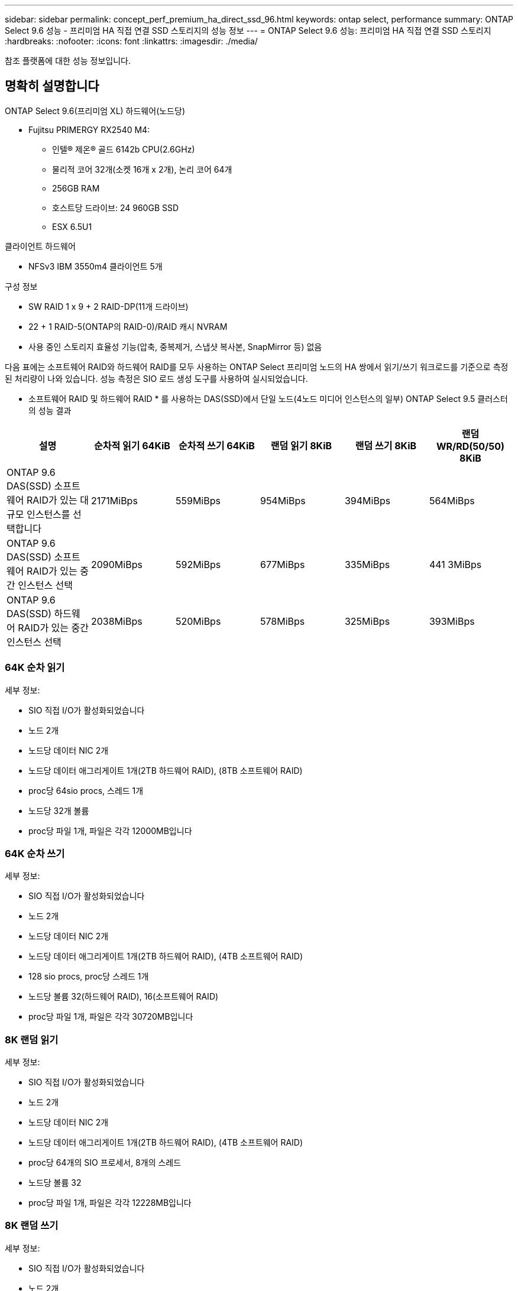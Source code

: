 ---
sidebar: sidebar 
permalink: concept_perf_premium_ha_direct_ssd_96.html 
keywords: ontap select, performance 
summary: ONTAP Select 9.6 성능 - 프리미엄 HA 직접 연결 SSD 스토리지의 성능 정보 
---
= ONTAP Select 9.6 성능: 프리미엄 HA 직접 연결 SSD 스토리지
:hardbreaks:
:nofooter: 
:icons: font
:linkattrs: 
:imagesdir: ./media/


[role="lead"]
참조 플랫폼에 대한 성능 정보입니다.



== 명확히 설명합니다

ONTAP Select 9.6(프리미엄 XL) 하드웨어(노드당)

* Fujitsu PRIMERGY RX2540 M4:
+
** 인텔(R) 제온(R) 골드 6142b CPU(2.6GHz)
** 물리적 코어 32개(소켓 16개 x 2개), 논리 코어 64개
** 256GB RAM
** 호스트당 드라이브: 24 960GB SSD
** ESX 6.5U1




클라이언트 하드웨어

* NFSv3 IBM 3550m4 클라이언트 5개


구성 정보

* SW RAID 1 x 9 + 2 RAID-DP(11개 드라이브)
* 22 + 1 RAID-5(ONTAP의 RAID-0)/RAID 캐시 NVRAM
* 사용 중인 스토리지 효율성 기능(압축, 중복제거, 스냅샷 복사본, SnapMirror 등) 없음


다음 표에는 소프트웨어 RAID와 하드웨어 RAID를 모두 사용하는 ONTAP Select 프리미엄 노드의 HA 쌍에서 읽기/쓰기 워크로드를 기준으로 측정된 처리량이 나와 있습니다. 성능 측정은 SIO 로드 생성 도구를 사용하여 실시되었습니다.

* 소프트웨어 RAID 및 하드웨어 RAID * 를 사용하는 DAS(SSD)에서 단일 노드(4노드 미디어 인스턴스의 일부) ONTAP Select 9.5 클러스터의 성능 결과

[cols="6*"]
|===
| 설명 | 순차적 읽기 64KiB | 순차적 쓰기 64KiB | 랜덤 읽기 8KiB | 랜덤 쓰기 8KiB | 랜덤 WR/RD(50/50) 8KiB 


| ONTAP 9.6 DAS(SSD) 소프트웨어 RAID가 있는 대규모 인스턴스를 선택합니다 | 2171MiBps | 559MiBps | 954MiBps | 394MiBps | 564MiBps 


| ONTAP 9.6 DAS(SSD) 소프트웨어 RAID가 있는 중간 인스턴스 선택 | 2090MiBps | 592MiBps | 677MiBps | 335MiBps | 441 3MiBps 


| ONTAP 9.6 DAS(SSD) 하드웨어 RAID가 있는 중간 인스턴스 선택 | 2038MiBps | 520MiBps | 578MiBps | 325MiBps | 393MiBps 
|===


=== 64K 순차 읽기

세부 정보:

* SIO 직접 I/O가 활성화되었습니다
* 노드 2개
* 노드당 데이터 NIC 2개
* 노드당 데이터 애그리게이트 1개(2TB 하드웨어 RAID), (8TB 소프트웨어 RAID)
* proc당 64sio procs, 스레드 1개
* 노드당 32개 볼륨
* proc당 파일 1개, 파일은 각각 12000MB입니다




=== 64K 순차 쓰기

세부 정보:

* SIO 직접 I/O가 활성화되었습니다
* 노드 2개
* 노드당 데이터 NIC 2개
* 노드당 데이터 애그리게이트 1개(2TB 하드웨어 RAID), (4TB 소프트웨어 RAID)
* 128 sio procs, proc당 스레드 1개
* 노드당 볼륨 32(하드웨어 RAID), 16(소프트웨어 RAID)
* proc당 파일 1개, 파일은 각각 30720MB입니다




=== 8K 랜덤 읽기

세부 정보:

* SIO 직접 I/O가 활성화되었습니다
* 노드 2개
* 노드당 데이터 NIC 2개
* 노드당 데이터 애그리게이트 1개(2TB 하드웨어 RAID), (4TB 소프트웨어 RAID)
* proc당 64개의 SIO 프로세서, 8개의 스레드
* 노드당 볼륨 32
* proc당 파일 1개, 파일은 각각 12228MB입니다




=== 8K 랜덤 쓰기

세부 정보:

* SIO 직접 I/O가 활성화되었습니다
* 노드 2개
* 노드당 데이터 NIC 2개
* 노드당 데이터 애그리게이트 1개(2TB 하드웨어 RAID), (4TB 소프트웨어 RAID)
* proc당 64개의 SIO 프로세서, 8개의 스레드
* 노드당 볼륨 32
* proc당 파일 1개, 파일은 각각 8192MB




=== 8K 랜덤 50% 쓰기 50% 읽기

세부 정보:

* SIO 직접 I/O가 활성화되었습니다
* 노드 2개
* 노드당 데이터 NIC 2개
* 노드당 데이터 애그리게이트 1개(2TB 하드웨어 RAID), (4TB 소프트웨어 RAID)
* proc당 64 SIO pro208 threads
* 노드당 볼륨 32
* proc당 파일 1개, 파일은 각각 12228MB입니다

